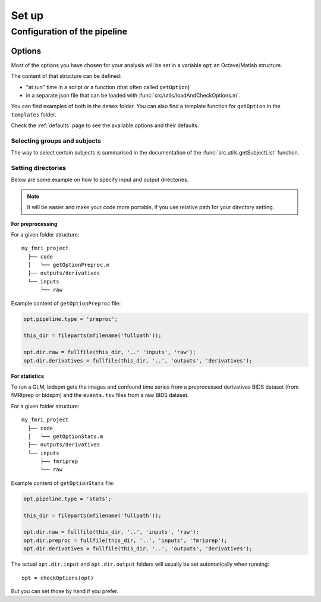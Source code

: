 .. _set-up:

Set up
******

Configuration of the pipeline
=============================

Options
-------

Most of the options you have chosen for your analysis will be set in a variable
``opt`` an Octave/Matlab structure.

The content of that structure can be defined:

- "at run" time in a script or a function (that often called ``getOption``)
- in a separate json file that can be loaded with :func:`src/utils/loadAndCheckOptions.m`.

You can find examples of both in the ``demos`` folder. You can also find a
template function for ``getOption`` in the ``templates`` folder.

Check the  :ref:`defaults` page to see the available options and their defaults.

Selecting groups and subjects
+++++++++++++++++++++++++++++

The way to select certain subjects is summarised in the documentation of the
:func:`src.utils.getSubjectList` function.


Setting directories
+++++++++++++++++++

Below are some example on how to specify input and output directories.

.. note::
    It will be easier and make your code more portable, if you use relative path
    for your directory setting.

**For preprocessing**

For a given folder structure::

  my_fmri_project
    ├── code
    │   └── getOptionPreproc.m
    ├── outputs/derivatives
    └── inputs
        └── raw

Example content of ``getOptionPreproc`` file:

.. code-block:: matlab

  opt.pipeline.type = 'preproc';

  this_dir = fileparts(mfilename('fullpath'));

  opt.dir.raw = fullfile(this_dir, '..' 'inputs', 'raw');
  opt.dir.derivatives = fullfile(this_dir, '..', 'outputs', 'derivatives');

**For statistics**

To run a GLM, bidspm gets the images and confound time series from a preprocessed
derivatives BIDS dataset (from fMRIprep or bidspm) and the ``events.tsv`` files
from a raw BIDS dataset.

For a given folder structure::

  my_fmri_project
    ├── code
    │   └── getOptionStats.m
    ├── outputs/derivatives
    └── inputs
        ├── fmriprep
        └── raw

Example content of ``getOptionStats`` file:

.. code-block:: matlab

  opt.pipeline.type = 'stats';

  this_dir = fileparts(mfilename('fullpath'));

  opt.dir.raw = fullfile(this_dir, '..', 'inputs', 'raw');
  opt.dir.preproc = fullfile(this_dir, '..', 'inputs', 'fmriprep');
  opt.dir.derivatives = fullfile(this_dir, '..', 'outputs', 'derivatives');

The actual ``opt.dir.input`` and ``opt.dir.output`` folders
will usually be set automatically when running::

    opt = checkOptions(opt)

But you can set those by hand if you prefer.
